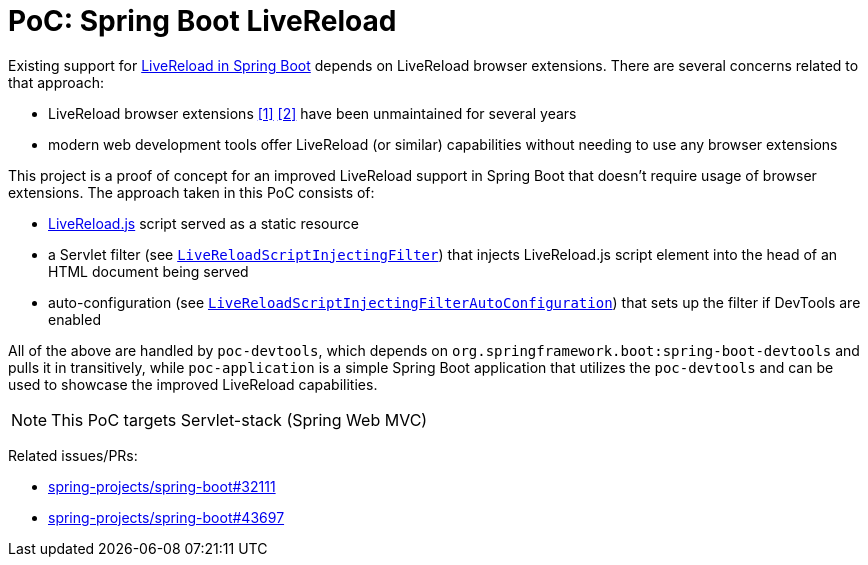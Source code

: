 = PoC: Spring Boot LiveReload

Existing support for https://docs.spring.io/spring-boot/reference/using/devtools.html#using.devtools.livereload[LiveReload in Spring Boot] depends on LiveReload browser extensions.
There are several concerns related to that approach:

- LiveReload browser extensions https://addons.mozilla.org/en-US/firefox/addon/livereload-web-extension/[&#91;1&#93;] https://chrome.google.com/webstore/detail/livereload/jnihajbhpnppcggbcgedagnkighmdlei[&#91;2&#93;] have been unmaintained for several years
- modern web development tools offer LiveReload (or similar) capabilities without needing to use any browser extensions

This project is a proof of concept for an improved LiveReload support in Spring Boot that doesn't require usage of browser extensions.
The approach taken in this PoC consists of:

- https://github.com/livereload/livereload-js[LiveReload.js] script served as a static resource
- a Servlet filter (see link:poc-devtools/src/main/java/poc/devtools/LiveReloadScriptInjectingFilter.java[`LiveReloadScriptInjectingFilter`]) that injects LiveReload.js script element into the head of an HTML document being served
- auto-configuration (see link:poc-devtools/src/main/java/poc/devtools/LiveReloadScriptInjectingFilterAutoConfiguration.java[`LiveReloadScriptInjectingFilterAutoConfiguration`]) that sets up the filter if DevTools are enabled

All of the above are handled by `poc-devtools`, which depends on `org.springframework.boot:spring-boot-devtools` and pulls it in transitively, while `poc-application` is a simple Spring Boot application that utilizes the `poc-devtools` and can be used to showcase the improved LiveReload capabilities.

NOTE: This PoC targets Servlet-stack (Spring Web MVC)

Related issues/PRs:

- https://github.com/spring-projects/spring-boot/issues/32111[spring-projects/spring-boot#32111]
- https://github.com/spring-projects/spring-boot/pull/43697[spring-projects/spring-boot#43697]
